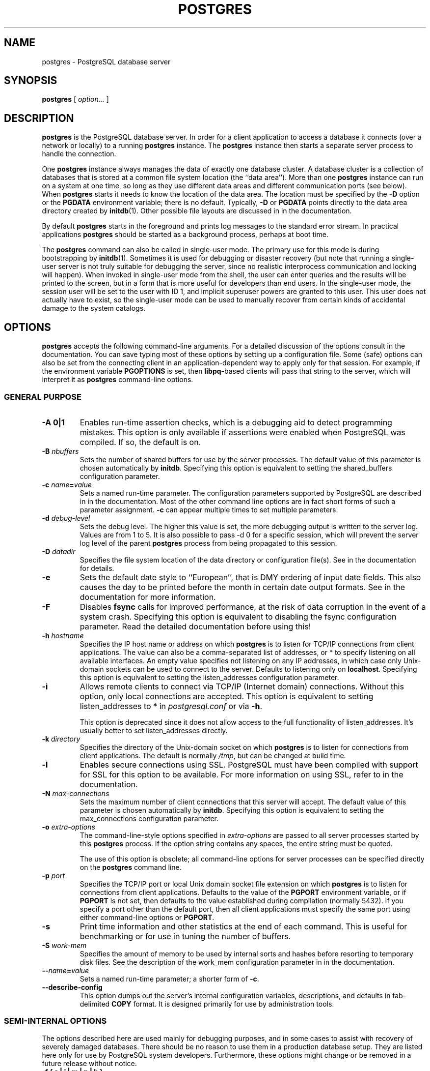 .\\" auto-generated by docbook2man-spec $Revision: 1.1.1.1 $
.TH "POSTGRES" "1" "2009-06-27" "Application" "PostgreSQL Server Applications"
.SH NAME
postgres \- PostgreSQL database server

.SH SYNOPSIS
.sp
\fBpostgres\fR [ \fB\fIoption\fB\fR\fI...\fR ] 
.SH "DESCRIPTION"
.PP
\fBpostgres\fR is the
PostgreSQL database server. In order
for a client application to access a database it connects (over a
network or locally) to a running \fBpostgres\fR instance.
The \fBpostgres\fR instance then starts a separate server
process to handle the connection.
.PP
One \fBpostgres\fR instance always manages the data of
exactly one database cluster. A database cluster is a collection
of databases that is stored at a common file system location (the
``data area''). More than one
\fBpostgres\fR instance can run on a system at one
time, so long as they use different data areas and different
communication ports (see below). When
\fBpostgres\fR starts it needs to know the location
of the data area. The location must be specified by the
\fB-D\fR option or the \fBPGDATA\fR environment
variable; there is no default. Typically, \fB-D\fR or
\fBPGDATA\fR points directly to the data area directory
created by \fBinitdb\fR(1). Other possible file layouts are
discussed in in the documentation.
.PP
By default \fBpostgres\fR starts in the
foreground and prints log messages to the standard error stream. In
practical applications \fBpostgres\fR
should be started as a background process, perhaps at boot time.
.PP
The \fBpostgres\fR command can also be called in
single-user mode. The primary use for this mode is during
bootstrapping by \fBinitdb\fR(1). Sometimes it is used
for debugging or disaster recovery (but note that running a single-user
server is not truly suitable for debugging the server, since no
realistic interprocess communication and locking will happen).
When invoked in single-user
mode from the shell, the user can enter queries and the results
will be printed to the screen, but in a form that is more useful
for developers than end users. In the single-user mode,
the session user will be set to the user with ID 1, and implicit
superuser powers are granted to this user.
This user does not actually have to exist, so the single-user mode
can be used to manually recover from certain
kinds of accidental damage to the system catalogs.
.SH "OPTIONS"
.PP
\fBpostgres\fR accepts the following command-line
arguments. For a detailed discussion of the options consult in the documentation. You can save typing most of these
options by setting up a configuration file. Some (safe) options
can also be set from the connecting client in an
application-dependent way to apply only for that session. For
example, if the environment variable \fBPGOPTIONS\fR is
set, then \fBlibpq\fR-based clients will pass that
string to the server, which will interpret it as
\fBpostgres\fR command-line options.
.SS "GENERAL PURPOSE"
.TP
\fB-A 0|1\fR
Enables run-time assertion checks, which is a debugging aid to
detect programming mistakes. This option is only available if
assertions were enabled when PostgreSQL was
compiled. If so, the default is on.
.TP
\fB-B \fInbuffers\fB\fR
Sets the number of shared buffers for use by the server
processes. The default value of this parameter is chosen
automatically by \fBinitdb\fR.
Specifying this option is equivalent to setting the
shared_buffers configuration parameter.
.TP
\fB-c \fIname\fB=\fIvalue\fB\fR
Sets a named run-time parameter. The configuration parameters
supported by PostgreSQL are
described in in the documentation. Most of the
other command line options are in fact short forms of such a
parameter assignment. \fB-c\fR can appear multiple times
to set multiple parameters.
.TP
\fB-d \fIdebug-level\fB\fR
Sets the debug level. The higher this value is set, the more
debugging output is written to the server log. Values are
from 1 to 5. It is also possible to pass -d
0 for a specific session, which will prevent the
server log level of the parent \fBpostgres\fR process from being
propagated to this session.
.TP
\fB-D \fIdatadir\fB\fR
Specifies the file system location of the data directory or
configuration file(s). See
in the documentation for details.
.TP
\fB-e\fR
Sets the default date style to ``European'', that is
DMY ordering of input date fields. This also causes
the day to be printed before the month in certain date output formats.
See in the documentation for more information.
.TP
\fB-F\fR
Disables \fBfsync\fR calls for improved
performance, at the risk of data corruption in the event of a
system crash. Specifying this option is equivalent to
disabling the fsync configuration
parameter. Read the detailed documentation before using this!
.TP
\fB-h \fIhostname\fB\fR
Specifies the IP host name or address on which
\fBpostgres\fR is to listen for TCP/IP
connections from client applications. The value can also be a
comma-separated list of addresses, or * to specify
listening on all available interfaces. An empty value
specifies not listening on any IP addresses, in which case
only Unix-domain sockets can be used to connect to the
server. Defaults to listening only on
\fBlocalhost\fR.
Specifying this option is equivalent to setting the listen_addresses configuration parameter.
.TP
\fB-i\fR
Allows remote clients to connect via TCP/IP (Internet domain)
connections. Without this option, only local connections are
accepted. This option is equivalent to setting
listen_addresses to * in
\fIpostgresql.conf\fR or via \fB-h\fR.

This option is deprecated since it does not allow access to the
full functionality of listen_addresses.
It's usually better to set listen_addresses directly.
.TP
\fB-k \fIdirectory\fB\fR
Specifies the directory of the Unix-domain socket on which
\fBpostgres\fR is to listen for
connections from client applications. The default is normally
\fI/tmp\fR, but can be changed at build time.
.TP
\fB-l\fR
Enables secure connections using SSL.
PostgreSQL must have been compiled with
support for SSL for this option to be
available. For more information on using SSL,
refer to in the documentation.
.TP
\fB-N \fImax-connections\fB\fR
Sets the maximum number of client connections that this
server will accept. The default value of this parameter is chosen
automatically by \fBinitdb\fR.
Specifying this option is equivalent to setting the
max_connections configuration parameter.
.TP
\fB-o \fIextra-options\fB\fR
The command-line-style options specified in \fIextra-options\fR are passed to
all server processes started by this
\fBpostgres\fR process. If the option string contains
any spaces, the entire string must be quoted.

The use of this option is obsolete; all command-line options
for server processes can be specified directly on the
\fBpostgres\fR command line.
.TP
\fB-p \fIport\fB\fR
Specifies the TCP/IP port or local Unix domain socket file
extension on which \fBpostgres\fR
is to listen for connections from client applications.
Defaults to the value of the \fBPGPORT\fR environment
variable, or if \fBPGPORT\fR is not set, then
defaults to the value established during compilation (normally
5432). If you specify a port other than the default port,
then all client applications must specify the same port using
either command-line options or \fBPGPORT\fR.
.TP
\fB-s\fR
Print time information and other statistics at the end of each command.
This is useful for benchmarking or for use in tuning the number of
buffers.
.TP
\fB-S \fIwork-mem\fB\fR
Specifies the amount of memory to be used by internal sorts and hashes
before resorting to temporary disk files. See the description of the
work_mem configuration parameter in in the documentation.
.TP
\fB--\fIname\fB=\fIvalue\fB\fR
Sets a named run-time parameter; a shorter form of
\fB-c\fR.
.TP
\fB--describe-config\fR
This option dumps out the server's internal configuration variables, 
descriptions, and defaults in tab-delimited \fBCOPY\fR format.
It is designed primarily for use by administration tools.
.SS "SEMI-INTERNAL OPTIONS"
.PP
The options described here are used
mainly for debugging purposes, and in some cases to assist with
recovery of severely damaged databases. There should be no reason
to use them in a production database setup. They are listed
here only for use by PostgreSQL
system developers. Furthermore, these options might
change or be removed in a future release without notice.
.TP
\fB-f { s | i | m | n | h }\fR
Forbids the use of particular scan and join methods:
s and i
disable sequential and index scans respectively, while
n, m, and h
disable nested-loop, merge and hash joins respectively.

Neither sequential scans nor nested-loop joins can be disabled
completely; the -fs and
-fn options simply discourage the optimizer
from using those plan types if it has any other alternative.
.TP
\fB-n\fR
This option is for debugging problems that cause a server
process to die abnormally. The ordinary strategy in this
situation is to notify all other server processes that they
must terminate and then reinitialize the shared memory and
semaphores. This is because an errant server process could
have corrupted some shared state before terminating. This
option specifies that \fBpostgres\fR will
not reinitialize shared data structures. A knowledgeable
system programmer can then use a debugger to examine shared
memory and semaphore state.
.TP
\fB-O\fR
Allows the structure of system tables to be modified. This is
used by \fBinitdb\fR.
.TP
\fB-P\fR
Ignore system indexes when reading system tables (but still update
the indexes when modifying the tables). This is useful when
recovering from damaged system indexes.
.TP
\fB-t pa[rser] | pl[anner] | e[xecutor]\fR
Print timing statistics for each query relating to each of the
major system modules. This option cannot be used together
with the \fB-s\fR option.
.TP
\fB-T\fR
This option is for debugging problems that cause a server
process to die abnormally. The ordinary strategy in this
situation is to notify all other server processes that they
must terminate and then reinitialize the shared memory and
semaphores. This is because an errant server process could
have corrupted some shared state before terminating. This
option specifies that \fBpostgres\fR will
stop all other server processes by sending the signal
SIGSTOP, but will not cause them to
terminate. This permits system programmers to collect core
dumps from all server processes by hand.
.TP
\fB-v \fIprotocol\fB\fR
Specifies the version number of the frontend/backend protocol
to be used for a particular session. This option is for
internal use only.
.TP
\fB-W \fIseconds\fB\fR
A delay of this many seconds occurs when a new server process
is started, after it conducts the authentication procedure.
This is intended to give an opportunity to attach to the
server process with a debugger.
.SS "OPTIONS FOR SINGLE-USER MODE"
.PP
The following options only apply to the single-user mode.
.TP
\fB--single\fR
Selects the single-user mode. This must be the first argument
on the command line.
.TP
\fB\fIdatabase\fB\fR
Specifies the name of the database to be accessed. This must be
the last argument on the command line. If it is
omitted it defaults to the user name.
.TP
\fB-E\fR
Echo all commands.
.TP
\fB-j\fR
Disables use of newline as a statement delimiter.
.TP
\fB-r \fIfilename\fB\fR
Send all server log output to \fIfilename\fR. In normal multiuser
mode, this option is ignored, and \fBstderr\fR is
used by all processes.
.SH "ENVIRONMENT"
.TP
\fBPGCLIENTENCODING\fR
Default character encoding used by clients. (The clients can
override this individually.) This value can also be set in the
configuration file.
.TP
\fBPGDATA\fR
Default data directory location
.TP
\fBPGDATESTYLE\fR
Default value of the datestyle run-time
parameter. (The use of this environment variable is deprecated.)
.TP
\fBPGPORT\fR
Default port (preferably set in the configuration file)
.TP
\fBTZ\fR
Server time zone
.SH "DIAGNOSTICS"
.PP
A failure message mentioning semget or
shmget probably indicates you need to configure your
kernel to provide adequate shared memory and semaphores. For more
discussion see in the documentation. You might be able
to postpone reconfiguring your kernel by decreasing shared_buffers to reduce the shared memory
consumption of PostgreSQL, and/or by reducing
max_connections to reduce the semaphore
consumption.
.PP
A failure message suggesting that another server is already running
should be checked carefully, for example by using the command
.sp
.nf
$ \fBps ax | grep postgres\fR
.sp
.fi
or
.sp
.nf
$ \fBps -ef | grep postgres\fR
.sp
.fi
depending on your system. If you are certain that no conflicting
server is running, you can remove the lock file mentioned in the
message and try again.
.PP
A failure message indicating inability to bind to a port might
indicate that that port is already in use by some
non-PostgreSQL process. You might also
get this error if you terminate \fBpostgres\fR
and immediately restart it using the same port; in this case, you
must simply wait a few seconds until the operating system closes
the port before trying again. Finally, you might get this error if
you specify a port number that your operating system considers to
be reserved. For example, many versions of Unix consider port
numbers under 1024 to be ``trusted'' and only permit
the Unix superuser to access them.
.SH "NOTES"
.PP
The utility command \fBpg_ctl\fR(1) can be used to
start and shut down the \fBpostgres\fR server
safely and comfortably.
.PP
If at all possible, \fBdo not\fR use
SIGKILL to kill the main
\fBpostgres\fR server. Doing so will prevent
\fBpostgres\fR from freeing the system
resources (e.g., shared memory and semaphores) that it holds before
terminating. This might cause problems for starting a fresh
\fBpostgres\fR run.
.PP
To terminate the \fBpostgres\fR server normally, the
signals SIGTERM, SIGINT, or
SIGQUIT can be used. The first will wait for
all clients to terminate before quitting, the second will
forcefully disconnect all clients, and the third will quit
immediately without proper shutdown, resulting in a recovery run
during restart.
.PP
The SIGHUP signal will reload
the server configuration files. It is also possible to send
SIGHUP to an individual server process, but that
is usually not sensible.
.PP
To cancel a running query, send the SIGINT signal
to the process running that command.
.PP
The \fBpostgres\fR server uses SIGTERM
to tell subordinate server processes to quit normally and
SIGQUIT to terminate without the normal cleanup.
These signals \fBshould not\fR be used by users. It
is also unwise to send SIGKILL to a server
process \(em the main \fBpostgres\fR process will
interpret this as a crash and will force all the sibling processes
to quit as part of its standard crash-recovery procedure.
.SH "BUGS"
.PP
The \fB--\fR options will not work on \fBFreeBSD\fR or \fBOpenBSD\fR.
Use \fB-c\fR instead. This is a bug in the affected operating
systems; a future release of PostgreSQL
will provide a workaround if this is not fixed.
.SH "USAGE"
.PP
To start a single-user mode server, use a command like
.sp
.nf
\fBpostgres --single -D /usr/local/pgsql/data \fIother-options\fB my_database\fR
.sp
.fi
Provide the correct path to the database directory with \fB-D\fR, or
make sure that the environment variable \fBPGDATA\fR is set.
Also specify the name of the particular database you want to work in.
.PP
Normally, the single-user mode server treats newline as the command
entry terminator; there is no intelligence about semicolons,
as there is in \fBpsql\fR. To continue a command
across multiple lines, you must type backslash just before each
newline except the last one.
.PP
But if you use the \fB-j\fR command line switch, then newline does
not terminate command entry. In this case, the server will read the standard input
until the end-of-file (EOF) marker, then
process the input as a single command string. Backslash-newline is not
treated specially in this case.
.PP
To quit the session, type EOF
(\fBControl\fR+\fBD\fR, usually).
If you've
used \fB-j\fR, two consecutive EOFs are needed to exit.
.PP
Note that the single-user mode server does not provide sophisticated
line-editing features (no command history, for example).
.SH "EXAMPLES"
.PP
To start \fBpostgres\fR in the background
using default values, type:
.sp
.nf
$ \fBnohup postgres >logfile 2>&1 </dev/null &\fR
.sp
.fi
.PP
To start \fBpostgres\fR with a specific
port:
.sp
.nf
$ \fBpostgres -p 1234\fR
.sp
.fi
This command will start up \fBpostgres\fR
communicating through the port 1234. In order to connect to this
server using \fBpsql\fR, you would need to run it as
.sp
.nf
$ \fBpsql -p 1234\fR
.sp
.fi
or set the environment variable \fBPGPORT\fR:
.sp
.nf
$ \fBexport PGPORT=1234\fR
$ \fBpsql\fR
.sp
.fi
.PP
Named run-time parameters can be set in either of these styles:
.sp
.nf
$ \fBpostgres -c work_mem=1234\fR
$ \fBpostgres --work-mem=1234\fR
.sp
.fi
Either form overrides whatever setting might exist for
work_mem in \fIpostgresql.conf\fR. Notice that
underscores in parameter names can be written as either underscore
or dash on the command line. Except for short-term experiments,
it's probably better practice to edit the setting in
\fIpostgresql.conf\fR than to rely on a command-line switch
to set a parameter.
.SH "SEE ALSO"
.PP
\fBinitdb\fR(1),
\fBpg_ctl\fR(1)
